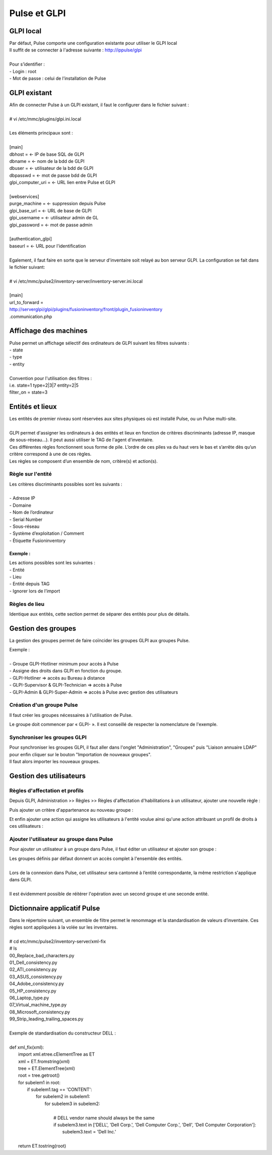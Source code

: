 ===============
Pulse et GLPI
===============

GLPI local
===========

| Par défaut, Pulse comporte une configuration existante pour utiliser le GLPI local
| Il suffit de se connecter à l'adresse suivante : http://ippulse/glpi
|
| Pour s’identifier :
| -	Login : root
| -	Mot de passe : celui de l’installation de Pulse

GLPI existant
==============

| Afin de connecter Pulse à un GLPI existant, il faut le configurer dans le fichier suivant :
|
| # vi /etc/mmc/plugins/glpi.ini.local
|
| Les éléments principaux sont :
|
| [main]
| dbhost = 		← IP de base SQL de GLPI
| dbname =		← nom de la bdd de GLPI
| dbuser =		← utilisateur de la bdd de GLPI
| dbpasswd =		← mot de passe bdd de GLPI
| glpi_computer_uri =	← URL lien entre Pulse et GLPI
| 
| [webservices]
| purge_machine =	← suppression depuis Pulse
| glpi_base_url =	← URL de base de GLPI
| glpi_username =	← utilisateur admin de GL
| glpi_password = 	← mot de passe admin
| 
| [authentication_glpi]
| baseurl = 		← URL pour l'identification
| 
| Egalement, il faut faire en sorte que le serveur d'inventaire soit relayé au bon serveur GLPI. La configuration se fait dans le fichier suivant:
| 
| # vi /etc/mmc/pulse2/inventory-server/inventory-server.ini.local
|
| [main]
| url_to_forward =
| http://serverglpi/glpi/plugins/fusioninventory/front/plugin_fusioninventory
| .communication.php

Affichage des machines
=======================

| Pulse permet un affichage sélectif des ordinateurs de GLPI suivant les filtres suivants :
| -	state
| -	type
| -	entity
|
| Convention pour l'utilisation des filtres :
| i.e. state=1 type=2|3|7 entity=2|5
| filter_on = state=3

Entités et lieux
=================

| Les entités de premier niveau sont réservées aux sites physiques où est installé Pulse, ou un Pulse multi-site.
|
| GLPI permet d'assigner les ordinateurs à des entités et lieux en fonction de critères discriminants (adresse IP, masque de sous-réseau...). Il peut aussi utiliser le TAG de l'agent d'inventaire.
| Ces différentes règles fonctionnent sous forme de pile. L’ordre de ces piles va du haut vers le bas et s’arrête dès qu’un critère correspond à une de ces règles.
| Les règles se composent d’un ensemble de nom, critère(s) et action(s).

Règle sur l'entité
-------------------

| Les critères discriminants possibles sont les suivants :
|
| -	Adresse IP
| - Domaine
| -	Nom de l’ordinateur
| -	Serial Number
| -	Sous-réseau
| -	Système d’exploitation / Comment
| -	Étiquette Fusioninventory

Exemple :
~~~~~~~~~~

.. image:: images/regles.png

| Les actions possibles sont les suivantes :
| -	Entité
| -	Lieu
| -	Entité depuis TAG
| -	Ignorer lors de l’import

.. image:: images/actions.png

Règles de lieu
---------------

Identique aux entités, cette section permet de séparer des entités pour plus de détails.

Gestion des groupes
====================

La gestion des groupes permet de faire coïncider les groupes GLPI aux groupes Pulse.

| Exemple :
|
| -	Groupe GLPI-Hotliner minimum pour accès à Pulse
| - Assigne des droits dans GLPI en fonction du groupe.
| - GLPI-Hotliner => accès au Bureau à distance
| - GLPI-Supervisor & GLPI-Technician => accès à Pulse
| - GLPI-Admin & GLPI-Super-Admin => accès à Pulse avec gestion des utilisateurs

Création d'un groupe Pulse
---------------------------

Il faut créer les groupes nécessaires à l'utilisation de Pulse.

.. image:: images/groupe.png

Le groupe doit commencer par « GLPI- ». Il est conseillé de respecter la nomenclature de l'exemple.

Synchroniser les groupes GLPI
------------------------------

| Pour synchroniser les groupes GLPI, il faut aller dans l'onglet "Administration", "Groupes" puis "Liaison annuaire LDAP" pour enfin cliquer sur le bouton "Importation de nouveaux groupes".
| Il faut alors importer les nouveaux groupes.

Gestion des utilisateurs
=========================

Règles d'affectation et profils
--------------------------------

Depuis GLPI, Administration >> Règles >> Règles d'affectation d'habilitations à un utilisateur, ajouter une nouvelle règle :

.. image:: images/nouvelleregle.png

Puis ajouter un critère d'appartenance au nouveau groupe :

.. image:: images/critere.png

Et enfin ajouter une action qui assigne les utilisateurs à l'entité voulue ainsi qu'une action attribuant un profil de droits à ces utilisateurs :

.. image:: images/assigner.png

Ajouter l'utilisateur au groupe dans Pulse
-------------------------------------------

Pour ajouter un utilisateur à un groupe dans Pulse, il faut éditer un utilisateur et ajouter son groupe :

.. image:: images/ajoutgroupe.png

| Les groupes définis par défaut donnent un accès complet à l'ensemble des entités.
|
| Lors de la connexion dans Pulse, cet utilisateur sera cantonné à l’entité correspondante, la même restriction s'applique dans GLPI.
|
| Il est évidemment possible de réitérer l'opération avec un second groupe et une seconde entité.

Dictionnaire applicatif Pulse
==============================

| Dans le répertoire suivant, un ensemble de filtre permet le renommage et la standardisation de valeurs d’inventaire. Ces règles sont appliquées à la volée sur les inventaires.
| 
| # cd etc/mmc/pulse2/inventory-server/xml-fix
| # ls
| 00_Replace_bad_characters.py  
| 01_Dell_consistency.py	     
| 02_ATI_consistency.py   
| 03_ASUS_consistency.py  
| 04_Adobe_consistency.py  
| 05_HP_consistency.py     
| 06_Laptop_type.py	   
| 07_Virtual_machine_type.py  
| 08_Microsoft_consistency.py
| 99_Strip_leading_trailing_spaces.py
| 
| Exemple de standardisation du constructeur DELL :
| 
| def xml_fix(xml):
|   import xml.etree.cElementTree as ET
|   xml = ET.fromstring(xml)
|   tree = ET.ElementTree(xml)
|   root = tree.getroot()
|   for subelem1 in root:
|     if subelem1.tag == 'CONTENT':
|       for subelem2 in subelem1:
|           for subelem3 in subelem2:
| 
|             # DELL vendor name should always be the same
|             if subelem3.text in ['DELL', 'Dell Corp.', 'Dell Computer Corp.', 'Dell', 'Dell Computer Corporation']:
|               subelem3.text = 'Dell Inc.'
| 
|   return ET.tostring(root)

